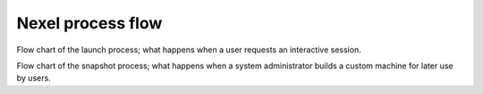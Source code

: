Nexel process flow
==================

Flow chart of the launch process; what happens when a user requests an interactive session.

.. image:: images/launch.png

Flow chart of the snapshot process; what happens when a system administrator builds a custom machine for later use by users.

